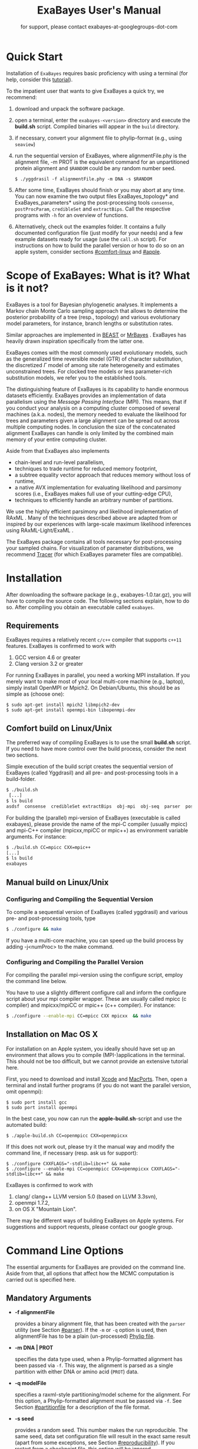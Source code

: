 #+TITLE: ExaBayes User's Manual

#+LaTeX_CLASS: koma-article
#+LaTeX_CLASS_OPTIONS: [a4paper]
#+OPTIONS: ^:nil
#+HTML_HEAD: <link rel="stylesheet" type="text/css" href="css/org.css" />

# #+HTML: <script src="http://ajax.googleapis.com/ajax/libs/jquery/1.10.2/jquery.min.js">

#+AUTHOR: for support, please contact exabayes-at-googlegroups-dot-com

[[./img/banner.png]]

* Quick Start
  Installation of ~ExaBayes~ requires basic proficiency with using a
  terminal (for help, consider this  [[https://help.ubuntu.com/community/UsingTheTerminal][tutorial]]). 

  To the impatient user that wants to give ExaBayes a quick try, we recommend: 

  1. download and unpack the software package.
  2. open a terminal, enter the ~exabayes-<version>~ directory and
     execute the *build.sh* script. Compiled binaries will appear in
     the ~build~ directory.
  3. if necessary, convert your alignment file to phylip-format (e.g., using ~seaview~)
  4. run the sequential version of ExaBayes, where alignmentFile.phy
     is the alignment file, -m PROT is the equivalent command for an
     unpartitioned protein alignment and ~$RANDOM~ could be any random
     number seed.
     #+BEGIN_SRC
     $ ./yggdrasil -f alignmentFile.phy -m DNA -s $RANDOM 
     #+END_SRC
  5. After some time, ExaBayes should finish or you may abort at any
     time. You can now examine the two output files
     ExaBayes_topology* and ExaBayes_parameters* using the
     post-processing tools ~consense~, ~postProcParam~, ~credibleSet~
     and ~extractBips~. Call the respective programs with ~-h~ for an
     overview of functions.
  6. Alternatively, check out the examples folder. It contains a fully
     documented configuration file (just modify for your needs) and a
     few example datasets ready for usage (use the ~call.sh~ script).
     For instructions on how to build the parallel version or how to
     do so on an apple system, consider sections [[#comfort-linux]] and
     [[#apple]].

* Scope of ExaBayes: What is it? What is it not?
  ExaBayes is a tool for Bayesian phylogenetic analyses.  It
  implements a Markov chain Monte Carlo sampling approach that allows
  to determine the posterior probability of a tree (resp., topology)
  and various evolutionary model parameters, for instance, branch
  lengths or substitution rates.

  Similar approaches are implemented in [[http://beast.bio.ed.ac.uk][BEAST]] \cite{Drummond2012} or
  [[http://mrbayes.sourceforge.net/][MrBayes]] \cite{Ronquist2012}. ExaBayes has heavily drawn inspiration
  specifically from the latter one.
  
  ExaBayes comes with the most commonly used evolutionary models, such
  as the generalized time reversible model (GTR) of character
  substitution, the discretized $\Gamma$ model of among site rate
  heterogeneity and estimates unconstrained trees. For clocked tree
  models or less parameter-rich substitution models, we refer you to
  the established tools.

  The distinguishing feature of ExaBayes is its capability to handle
  enormous datasets efficiently. ExaBayes provides an implementation
  of data parallelism using the /Message Passing Interface/
  (MPI). This means, that if you conduct your analysis on a computing
  cluster composed of several machines (a.k.a. nodes), the memory
  needed to evaluate the likelihood for trees and parameters given a
  large alignment can be spread out across multiple computing
  nodes. In conclusion the size of the concatenated alignment ExaBayes
  can handle is only limited by the combined main memory of your
  entire computing cluster.

  Aside from that ExaBayes also implements 
   + chain-level and run-level parallelism,
   + techniques to trade runtime for reduced memory footprint,
   + a subtree equality vector approach that reduces memory without
     loss of runtime,
   + a native AVX implementation for evaluating likelihood and
     parsimony scores (i.e., ExaBayes makes full use of your
     cutting-edge CPU),
   + techniques to efficiently handle an arbitrary number of
     partitions.


  We use the highly efficient parsimony and likelihood implementation
  of RAxML \cite{Stamatakis2006}. Many of the techniques described
  above are adapted from or inspired by our experiences with
  large-scale maximum likelihood inferences using RAxML-Light/ExaML
  \cite{Stamatakis2012,Stamatakis2012a}.

  The ExaBayes package contains all tools necessary for
  post-processing your sampled chains. For visualization of parameter
  distributions, we recommend [[http://tree.bio.ed.ac.uk/software/tracer/][Tracer]] (for which ExaBayes parameter
  files are compatible).

* Installation
  After downloading the software package (e.g., exabayes-1.0.tar.gz),
  you will have to compile the source code. The following sections
  explain, how to do so. After compiling you obtain an executable
  called ~exabayes~.
** Requirements 
   ExaBayes requires a relatively recent ~c/c++~ compiler that supports
   ~c++11~ features. ExaBayes is confirmed to work with
   1. GCC version 4.6 or greater 
   2. Clang version 3.2 or greater
      
   For running ExaBayes in parallel, you need a working MPI
   installation. If you merely want to make most of your local
   multi-core machine (e.g., laptop), simply install OpenMPI or
   Mpich2. On Debian/Ubuntu, this should be as simple as (choose one):
#+BEGIN_SRC
   $ sudo apt-get install mpich2 libmpich2-dev
   $ sudo apt-get install openmpi-bin libopenmpi-dev
#+END_SRC
** Comfort build on Linux/Unix
:PROPERTIES:
:CUSTOM_ID: comfort-linux
:END:
   
   The preferred way of compiling ExaBayes is to use the small
   *build.sh* script. If you need to have more control over the build
   process, consider the next two sections.

   Simple execution of the build script creates the sequential version
   of ExaBayes (called Yggdrasil) and all pre- and post-processing
   tools in a build-folder.

#+BEGIN_SRC sh
  $ ./build.sh 
   [...] 
  $ ls build 
  asdsf  consense  credibleSet extractBips  obj-mpi  obj-seq  parser  postProcParam  yggdrasil
#+END_SRC
   
   For building the (parallel) mpi-version of ExaBayes (executable is
   called exabayes), please provide the name of the mpi-C compiler
   (usually mpicc) and mpi-C++ compiler (mpicxx,mpiCC or mpic++) as
   environment variable arguments. For instance: 

#+BEGIN_SRC sh
  $ ./build.sh CC=mpicc CXX=mpic++
  [...]
  $ ls build 
  exabayes
#+END_SRC
   
** Manual build on Linux/Unix
*** Configuring and  Compiling the Sequential Version 
   To compile a sequential version of ExaBayes (called yggdrasil) and
   various pre- and post-processing tools, type
   #+BEGIN_SRC sh 
$ ./configure && make 
   #+END_SRC  
   If you have a multi-core machine, you can speed up the build
   process by adding -j<numProc> to the make command.
*** Configuring and Compiling the Parallel Version 
   For compiling the parallel mpi-version using the configure script,
   employ the command line below.

   You have to use a slightly different configure call and inform the
   configure script about your mpi compiler wrapper. These are usually
   called mpicc (c compiler) and mpicxx/mpiCC or mpic++ (c++
   compiler). For instance:
   #+BEGIN_SRC sh
$ ./configure --enable-mpi CC=mpicc CXX mpicxx  && make 
   #+END_SRC
** Installation on Mac OS X
   :PROPERTIES:
   :CUSTOM_ID: apple
   :END:

   For installation on an Apple system, you ideally should have set up
   an environment that allows you to compile (MPI-)applications in the
   terminal. This should not be too difficult, but we cannot provide
   an extensive tutorial here.

   First, you need to download and install [[http://en.wikipedia.org/wiki/Xcode][Xcode]] and [[http://www.macports.org/][MacPorts]]. Then,
   open a terminal and install further programs (if you do not want
   the parallel version, omit openmpi):
#+BEGIN_SRC
   $ sudo port install gcc 
   $ sudo port install openmpi 
#+END_SRC

   In the best case, you now can run the *apple-build.sh*-script and
   use the automated build:
   
#+BEGIN_SRC 
   $ ./apple-build.sh CC=openmpicc CXX=openmpicxx
#+END_SRC

   If this does not work out, please try it the manual way and
   modify the command line, if necessary (resp. ask us for support):
   
#+BEGIN_SRC
   $ ./configure CXXFLAGS="-stdlib=libc++" && make 
   $ ./configure --enable-mpi CC=openmpicc CXX=openmpicxx CXXFLAGS="-stdlib=libc++" && make 
#+END_SRC

   ExaBayes is confirmed to work with 
   1. clang/ clang++ LLVM version 5.0 (based on LLVM 3.3svn),
   2. openmpi 1.7.2,
   3. on OS X "Mountain Lion".
      
   There may be different ways of building ExaBayes on Apple
   systems. For suggestions and support requests, please contact our
   google group.

* Command Line Options 
  The essential arguments for ExaBayes are provided on the command
  line. Aside from that, all options that affect how the MCMC
  computation is carried out is specified here.
** Mandatory Arguments 

   + *-f alignmentFile* 

     provides a binary alignment file, that has been
     created with the ~parser~ utility (see Section [[#parser]]). If the ~-m~ or
     ~-q~ option is used, then alignmentFile has to be a plain
     (un-processed) [[http://evolution.genetics.washington.edu/phylip/doc/sequence.html][Phylip file]]. 

   + *-m DNA | PROT* 

     specifies the data type used, when a
     Phylip-formatted alignment has been passed via ~-f~. This way, the
     alignment is parsed as a single partition with either DNA or amino
     acid (~PROT~) data.

   + *-q modelFile* 

     specifies a raxml-style partitioning/model scheme
     for the alignment. For this option, a Phylip-formatted alignment
     must be passed via ~-f~. See Section [[#partitionfile]] for a description of
     the file format. 
     
   + *-s seed* 

     provides a random seed. This number makes the run
     reproducible. The same seed, data set configuration file will
     result in the exact same result (apart from some exceptions, see Section
     [[#reproducibility]]).  If you restart from a checkpoint file, this
     option will be ignored.
     
   + *-n id* 

     provides a run id used for naming output files 

   + *-r runid* 
     
     restarts your run from a previous run id. If your previous
     ExaBayes-run did not finish (because of a manual abort or
     walltime restrictions), this option can be used for continuing
     the run. It is essential, that you pass the same configuration
     and alignment file. Apart from that command line options that
     govern how the run is carried out, may change.

     Example:
     #+BEGIN_SRC 
     $ mpirun ./exabayes -s $RANDOM -n myId -c myConfig -f myBinaryAlnFile.bin 
     $ [runnig....] -> aborted!
     $ mpirun ./exabayes -r myId -n myIdContinued -c myConfig -f myBinaryAlnFile.bin 
     #+END_SRC
     
** Optional Arguments 
   + *-d* 
     
     carries out a dry-run. Very recommendable, before
     submitting a large run to a cluster. 

   + *-c configFile* 

     passes a configuration file that specifies how
     the MCMC will be carried out (see
     ./examples/all-options-documented.nex and Section [[#config]] for details)
     
   + *-w workDir* 

     specifies a location for output files

   + *-R num* 

     (~exabayes~-only) specifies the number of runs (i.e.,
     independent chains) to be executed in parallel. Large runs should
     be carried out as separate runs, see Section [[#cluster]] for further
     details.

   + *-C num* 

     (~exabayes~-only) specifies the number of chains (i.e.,
     coupled chains per independent run) to be executed in
     parallel. Employing this option may be less efficient in terms of
     runtime and memory than data-level parallelism, see Section [[#cluster]] for
     further details.

   + *-Q* 

     (~exabayes~-only) enables per-partition data
     distribution. This option assigns entire partitions to
     processors.  Thus, If your alignment comprises more partitions
     than you have processors available, this option is likely to
     speed up calculations substantially. You should check the
     print-out right before the start of MCMC sampling about whether
     load is distributed equally.

   + *-S* 

     try to save memory using the SEV-technique for gap columns
     on large gappy alignments Please refer to
     http://www.biomedcentral.com/1471-2105/12/470 On very gappy
     alignments this option yields considerable runtime improvements.
     
   + *-M mode* 

     specifies the memory versus runtime trade-off.  <mode>
     is a value between 0 (fastest, highest memory consumption) and 3
     (slowest, least memory consumption). See Section [[#memory]] for details.

* Configuration File
  :PROPERTIES:
  :CUSTOM_ID: config
  :END:
  In this Section, we describe all available options of the
  configuration file in detail. The configuration file is a file in
  nexus-format that is divided into sections. See
  examples/all-options-documented.nex for a complete version (and
  maybe copy and customize this file).
  
  None of the following blocks in mandatory. The parameter file itself
  is not mandatory and the default values mentioned below are used
  instead. The nexus-syntax for declaring a block is (here declaring a
  ~runconfig~ block). 

   #+BEGIN_SRC
 begin runconfig; 
    option value
 end; 
   #+END_SRC

** Declaring and Linking Parameters 
  :PROPERTIES:
  :CUSTOM_ID: param-block
  :END:

   keyword: ~params~ 

   This section allows to declare and link parameters (e.g., branch
   lengths) across partitions. You should have declared partitions in
   the partition file (passed via ~-q~). If you provided a partition
   file to the ~parser~ tool, then the binary output file already
   contains information about partitions. Partition ids start with 0
   and refer to the order provided in the partition file.

   Currently the following keywords can be used to specify a parameter
   linking scheme (case does not matter):

|-------------+------------------------------------------------------------------------------------------|
| param       | explanation                                                                              |
|-------------+------------------------------------------------------------------------------------------|
| ~stateFreq~ | link the equilibrium state frequencies (4 for DNA, 20 for AA) for partitions             |
| ~rateHet~   | link the alpha parameter of the $\Gamma$  distribution of rate heterogeneity among sites |
| ~revMat~    | link the substitution rates in the GTR matrix (6 for DNA, 190 for AA) across partitions  |
| ~brlens~    | link branch lengths across partitions                                                    |
| ~aaModel~   | link the fixed rate substitution matrix across partitions (if applicable)                |
|-------------+------------------------------------------------------------------------------------------|

   Note that, by default all parameters are unlinked for all
   partitions. Specifically regarding branch lengths, most people will
   to have only branch length parameter. If a partition id is omitted
   from the scheme, the default behaviour of ExaBayes is to
   instantiate a new parameter for this partition (i.e., it is
   unlinked). 
   
   You have the following options for specifying linkage (here
   demonstrated for the branch length parameter):
   
   + use /comma/ to declare separate parameters \\ 
     /example:/ ~brlens  = (0,1,2,3)~ \\ 
     /result:/ v{0}, v{1}, v{2}, v{3} \\ 

   + use /plus/ to link two parameters \\ 
      /example:/ ~brlens = (0 + 1 , 2 , 3)~ \\ 
      /result:/  v{0,1}, v{2}, v{3} \\ 

   + use /colon/ to declare a range of unlinked parameters \\ 
      /example:/ ~brlens = (0:3)~ \\ 
      /result:/  v{0}, v{1}, v{2}, v{3}  \\ 

   + use /dash/ to declare a range of linked parameters \\ 
      /example:/ ~brlens = (0-3)~\\ 
      /result:/ v{0,1,2,3} \\ 

  For most use cases, you probably will only want to link all branch
  lengths. However, in case you work with protein partitions, please
  consider:

  + By default ExaBayes creates one ~aaModel~ parameter for each of
    your amino acid partitions. As state frequencies, ExaBayes uses
    the empirical frequencies provided by the respective amino acid
    substitution matrix.
  + Instead of using the empirical frequencies, you may want to let
    ExaBayes integrate over these state frequencies. For doing so, you
    simply have to mention one of the respective partitions when
    specifying the ~stateFreq~ parameter scheme. If you have two AA
    partitions, then ~stateFreq = (0)~ instructs ExaBayes to integrate
    over the state frequencies of the first amino acid model
    parameter. 
  + As an alternative to proposing AA substitution matrices for AA
    partitions, you can use ExaBayes to integrate over amino acid GTR
    matrices (189 free parameters).  For doing so, mention (and link)
    the respective AA partitions in the ~revMat~ linking scheme (e.g.,
    ~revMat = (0+1)~ for 1 shared GTR matrix across 2 AA partitions).
** Declaring Priors for Parameters

   keyword: ~prior~
   
   Using prior block, you can declare your prior belief in values the
   parameters ExaBayes integrates over can assume. This affects
   parameters implicitly instantiated by ExaBayes or explicitly
   defined in a param block (see Section [[#param-block]]).
   
   By default priors specifications are applied to all matching
   parameters. You can overwrite these /general/ priors by specifying
   parameter-specific priors. For doing so, list all at least one
   partition that is assigned to your target parameter in curly
   brackets after the prior keyword. For instance:
   #+BEGIN_SRC
   brlenPr exponential(10)
   brlenPr{0,2,10} uniform(1e-6,10)
   #+END_SRC
   applies a uniform prior with $[1e-6,10]$ to all branch length
   parameters that contain the partitions 0,2 or 10 and applies an
   exponential prior with $\lambda = 10$ to all remaining branch
   length parameters.

*** Topology Prior
     keyword: ~topoPr~, \\ 
     default: ~topoPr uniform()~ \\ 
     valid values: 
     - ~fixed()~ \\ 
       topology is kept fixed
     - ~uniform()~ \\ 
       all topologies have the same prior probability 
*** Branch Lengths Prior
     keyword: ~brlenPr~ , \\ 
     default: ~brlenpr exponential(10)~\\ 
     valid values:
     - ~exponential(~ $\lambda$ ~)~ \\ 
       exponential prior with parameter $\lambda$, 
     - ~uniform(start,end)~ \\ 
       uniform probability in the range $[start,end]$ \\ 
     - ~fixed(~ $val$ ~)~ \\
       all branch lengths will be assigned the value $val$ that is
       kept fixed during the analysis (not meaningful, you still
       integrate over the topology)
     - ~fixed()~ \\
       all branch lengths keep original branch length provided via a
       starting tree. If no starting tree is available, a default
       value (currently 0.1) is assigned and kept fix during MCMC
       sampling.
*** Reversible Matrix Prior
    keyword: ~revMatPr~  \\
    default: ~revMatPr dirichlet(1,...,1)~\\ 
     valid values: 
     - ~dirichlet(~ $x_1,x_2,\ldots, x_n$ ~)~\\
       where for a dirichlet prior $x_i$ are the substitution rates in
       a GTR matrix and thus $n = 6$ for DNA GTR matrices and $n =
       190$ (yes, that is much, use with care) for AA GTR matrices).\\
     - ~fixed(~ $x_1,x_2, \ldots, x_n$ ~)~\\
       fixed rates are assigned to the matrix and kept fix during MCMC
       sampling. The values $x_i$ may be expressed as relative rates
       (i.e, ExaBayes will normalize the rates, s.t. they sum up to
       1.0)
*** Rate Heterogeneity Prior
     keyword: ~shapePr~, \\ 
     default: ~shapePr uniform(0,200)~  \\ 
     valid values: \\ 
     - ~exponential(~ $\lambda$ ~)~ \\
       prior probability of $\alpha$ values have an exponential
       distribution with parameter $\lambda$
     - ~uniform( start, end )~ \\
       $\alpha$ values have uniform prior probability in the range
       $[ start, end ]$ 
*** State Frequencies Prior
    keyword: ~stateFreqPr~ , \\ 
    default: dirichlet(1,1,$\ldots$,1)\\ 
    valid values: \\ 
     - ~dirichlet(~ $x_1,x_2, \ldots, x_n$ ~)~ \\
       where for a dirichlet prior $x_i$ are the state frequencies in
       a GTR matrix and thus $n =4$ for DNA and $n = 20$ in a protein
       GTR matrix.
     - ~fixed(~ $x_1,x_2, \ldots, x_n$ ~)~ \\
       fixed values are assigned to the state frequencies and not
       changed during MCMC sampling. $x_i$ can be expressed as
       relative rates (i.e., if the sum is $\geq 1$, ExaBayes does the
       normalizing for you)

*** Amino Acid Model Prior
    keyword: ~aaPr~, \\ 
    default: ~aaPr disc(remainder=1.0)~ \\ 
    valid values: \\ 
     - ~disc(~ $m_1$ = $w_1$, $m_2$ = $w_2$, $\ldots$, $m_n$ = $w_n$ ~)~  \\
       a discrete probability distribution assigning weights $w_i$ to
       protein substitution matrices $m_i$. If only one model is
       specified, this is equivalent to a fixed prior.
       
       $m$ may be one of the following models: DAYHOFF, DCMUT, JTT,
       MTREV, WAG, RTREV, CPREV, VT, BLOSUM62, MTMAM, LG, MTART,
       MTZOA, PMB, HIVB, HIVW, JTTDCMUT, FLU.
       
       By default, if a model is not mentioned in the list, then its
       prior probability is 0 and thus is not considered during MCMC
       sampling.
       
       Additionally, you can include remainder value (i.e.,
       ~remainder=~ $w_i$). This means that all matrices not mentioned
       have a prior probability of $w_i$.
     - ~fixed(~ $m$ ~)~\\ 
       fix the value of the parameter to one of the models listed above 
** Configuring the Run
   All of the following options need to be enclosed within a block
   featuring the keyword ~runconfig~. 

*** General Options 
    The following options allow you to exactly configure what kind of
    Bayesian sampling is performed. Keywords and default values are
    mentioned along the description of the options.  
    
    The most important settings are, how many independent runs
    (*numRuns*, default: 1) you want to run for how many generations
    (*numGen*, default: 1,000,000). If you execute exactly 1 run, then
    ExaBayes will terminate after ~numGen~ generations. For more than 1
    run, ExaBayes will terminate once ~numGen~ generations have passed
    and one of the following topological convergence diagnostics are
    below a specified threshold.

    By default, ExaBayes draws a sample from every cold chain (i.e.,
    for each independent run) every 500 generations (can be changed
    via *sampleFreq*). To change the print frequency (informing you
    about the likelihood state of each chain), modify *printFreq*. 
    
    ExaBayes updates a checkpoint file at regular intervals (1,000
    generations by default), the respective variable for changing the
    frequency is *checkPointInterval*. 

    If you do not specify starting trees, then ExaBayes uses random
    trees as initial topology. If you set *parsimonyStartingTree* to
    ~true~, a parsimony starting tree will be used instead.

    Some proposals (e.g., the branch length multiplier) can be tuned
    for achieving good acceptance ratios. ExaBayes tunes proposal
    parameters, once a proposal has been drawn 100 times (use
    *tuneFreq* to change this).

    If you are running a dataset in parallel that comprises many
    partitions (possibly using the -Q option), it is advisable to
    enable component-wise Metropolis-Hastings (cMH) (i.e., set
    *componentWiseMH* to ~true~, this is the default). If cMH is
    enabled and you have say multiple substitution matrix parameters,
    then ExaBayes will propose (for instance) new substitution
    parameters for each substitution matrix parameter one after
    another (instead of only drawing one of the parameters at random).
    
*** Options regarding convergence 
    ExaBayes implements the same diagnostics for topological
    convergence as MrBayes and BEAST. These are either the maximum or
    the average deviation of split (i.e., bipartition) frequencies
    (MSDSF/ASDSF). By default, ExaBayes employs the ASDSF. You can
    change to MSDSF by setting *convergenceCriterion* to ~max~. For
    disabling the convergence detection, set it to ~none~. 

    The convergence threshold for either of these statistics can be
    specified via *sdsfConvergence* (default: 0.05, i.e., the
    respective statistic must be $\leq 5 \%$). Usually, splits that
    exhibit a low posterior probability are excluded from this
    statistic, since it is hard to determine their probability
    accurately. You can specify the exclusion threshold for the
    ASDSF/MSDSF via *sdsfIgnoreFreq* (default: 0.1, i.e., splits that
    do not occur in at least 10% of the trees of a run are ignored).
    
    Also relevant for the convergence statistic is how many samples
    are discarded by ExaBayes as burn-in. By default, the initial 25%
    of all sampled trees are discarded (change this via
    *burninProportion*). If you want to use an absolute burn-in,
    specify *burninGen* (e.g., ~burninGen 1e4~) instead. In this case,
    all trees sampled prior to generation 10,000 are discarded.

    ExaBayes checks for topological convergence once every run has
    proceeded by $5,000$ generations (set the *diagFreq* variable to
    change this value). 

*** MC3 options 
    If you sample a rough likelihood landscape, you may want to employ
    Metropolis-coupled MCMC (MC3, turned off by default). In very
    brief terms, this means that a number of heated chains are coupled
    to the cold chain (from which samples are drawn).  All coupled
    chains attempt to swap their states at regular intervals. Thus,
    the cold chain can be enabled to reach regions of the parameter
    space (potentially separated by values with low posterior
    probability) that are otherwise very unlikely to be reached.

    The total number of coupled chains can be specified via
    *numCoupledChains*.  This number includes the cold chain, so if
    you want to add three heated chains, ~numCoupledChains 4~ is the
    correct statement.

    The chains are heated incrementally, so the more chains you added,
    the hotter the hottest chain will get. The heat $\beta$ for the
    $i$-th heated chain (where $i = 0$ for the cold chain) is defined
    as

    \begin{equation}
    \beta = \frac{1}{ 1 + i \cdot \delta}. 
    \end{equation}

    When deciding upon acceptance of a new state, the likelihood and
    prior ratio are exponentiated with $\beta$ (thus increasing the
    acceptance probability for heated chains). By default, the heat
    constant $\delta$ is set to 0.1. The value changed by setting the
    variable *heatFactor*. 

    The expected number of swap attempts between chains per generation
    (i.e., after each chain has proceeded this many generations) can
    be specified via *numSwapPerGen* (default: 1). This is a very
    important variable that affects both the performance of the MC3
    mechanism as well as the your parallel runtime performance (if
    applicable).

    The reason for this is, that an increase of number of coupled
    chains will not directly translate into more efficient
    sampling. If the number of swap attempts is kept constant, then it
    becomes increasingly unlikely that any change is propagated to the
    cold chain as you increase the number of heated chains. On the
    other side, if you run coupled chains in parallel (-R argument),
    then more swapping attempts will lead to increased waiting
    times. This is, because processes computing the chain will have to
    wait for processes that compute the likelihood of the other chain
    involved in a swap attempt.

    If you want heated chains to start from the same topology
    as the cold chain, set *heatedChainsUseSame* to ~true~.

** Configuring Proposals

   ExaBayes allows you to configure proposals that are used to move
   your chains through the parameter space. For each proposal, a
   relative weight governs, how often a specific proposal is
   drawn. You can customize your proposal mixture by modifying these
   weights. A proposal provides values for a single parameter only, so
   a change of the relative weight affects all related proposals.
   Specifically the topological proposals are described in detail in
   \cite{Lakner2008a}. 


   Using component-wise Metropolis-Hastings (cMH) does not pose an
   exception to this, the relative frequencies a parameter is updated
   stay the same.

#+ATTR_LATEX: :align l||p{5cm}|l|r
| keyword              | full name                                        | affected parameters | default weight |
|----------------------+--------------------------------------------------+---------------------+----------------|
| *nodeSlider*         | node slider                                      | branch lengths      |              5 |
| *treeLengthMult*     | tree length multiplier                           | branch lengths      |              2 |
| *branchMulti*        | multiplier on branch lengths                     | branch lengths      |             15 |
| *eTBR*               | extending tree bisection and reconnection (eTBR) | topology            |              5 |
| *eSPR*               | extending subtree pruning and regrafting (eSPR)  | topology            |              5 |
| *parsimonySPR*       | parsimony-biased subtree pruning and regrafting  | topology            |              5 |
| *stNNI*              | stochastic nearest neighbor interchange          | topology            |              5 |
| *rateHetMulti*       | multiplier on $\alpha$                           | rate heterogeneity  |              1 |
| *revMatSlider*       | sliding window                                   | rev. matrix (DNA)   |            0.5 |
| *revMatDirichlet*    | dirichlet proposal                               | rev. matrix (DNA)   |            0.5 |
| *RevmatRateDirich*   | partial dirichlet proposal                       | rev. matrix (AA)    |              4 |
| *frequencySlider*    | sliding window                                   | state frequencies   |            0.5 |
| *frequencyDirichlet* | dirichlet proposal                               | state frequencies   |            0.5 |
| *aaModelJump*        | fixed AA matrix                                  | amino acid model    |              1 |

  Moreover, the behaviour of the topological proposals can be
  customized. The eSPR prunes a subtree, follows down a random path
  (starting with the original pruning position) and chooses the
  current branch as re-grafting position with a certain stopping
  probability (keyword: ~eSprStopProb~). In case of the eTBR, the tree
  is bisected at a branch and the bisected branch traverses the tree
  on both ends as described for the eSPR (keyword for the stopping
  probability is ~eTbrStopProb~).

  The parsimony-biased SPR (parsSPR) move prunes a subtree and
  proposes a regraft position proportionally to the parsimony score of
  the resulting tree. The parsSPR evaluates the parsimony score for
  regrafting positions that are no more than $n$ steps (keyword:
  ~parsSPRRadius~) apart (i.e., it considers branches within a
  specified radius for re-insertion). Computing the parsimony score is
  extremely fast and parallelized in ExaBayes. If you are dealing with
  large trees, consider increasing the radius. It may not increase
  mixing, but definitely will reduce the burn-in time and the increase
  in runtime should not be problematic. The default value depends on
  the logarithm of the number of taxa (a reasonable assumption, if we
  do not expect comb-like trees).

  Similar to MrBayes, parsimony scores are /heated/ (i.e.,
  exponentiated) using the value of ~parsimonyWarp~. If this value is
  decreased, the probability that trees with low parsimony score are
  proposed will get higher.  
  
| keyword         |                    default value |
|-----------------+----------------------------------|
| *eSprStopProb*  |                              0.5 |
| *eTbrStopProb*  |                              0.5 |
| *parsimonyWarp* |                             0.10 |
| *parsSprRadius* | $\lfloor 2 \cdot log(n) \rfloor$ |

* Pre-/post-processing utilities
  For all utilities, please use the -h option, the documentation is
  mostly sufficient to execute the programs. In this section, we
  provide additional hints and caveats about employment of these
  tools.
** parser
:PROPERTIES:
:CUSTOM_ID: parser
:END:
   This utility parses an phylip-formatted alignment and creates a
   binary representation of this alignment. You either have to
   indicate the data type of a single partition alignment (via ~-m~)
   or provide a model file via ~-q~ (see Section [[#partitionfile]]).

   Parsing large alignment can take a considerable amount of time that
   is lost manifold when ExaBayes is executed in parallel.

** postProcParam
   This utility can be used to summarize (similar to sump in MrBayes
   or the summary statistics in Tracer) all sampled parameters. 
   
   This is straight-forward for continuous parameters (such as
   substitution rates). If you integrate over fixed protein model
   matrices (e.g, WAG, LG,...), you are integrating over a discrete
   parameter. The output in the ExaBayes_parameters* will list the
   respective matrices. In this case, postProcParam will create an
   extra column that contains the discrete distribution. 
** asdsf
   This utility computes deviations of split frequencies (either
   maximum or average, abbrev. as ASDSF/MSDSF). If you are integrating
   over topologies (you usually are), ASDSF/MSDSF are an essential
   convergence criterion. The authors of MrBayes recommend an ASDSF of
   0.5-1% to be considered "good convergence" and values between 1-3%
   to be acceptable.

   According to our experience, you will encounter strongest
   deviations for branches with low posterior probability. 

   The stand-alone ~asdsf~ tool is identical to the convergence
   diagnostic that is carried out, when multiple independent runs are
   carried out. If you run an exceptionally large analysis with
   multiple independent runs and plan on sampling a very large number
   of trees, it is highly recommendable to launch each independent run
   as a distinct ExaBayes session. You could have a master-script that
   launches the independent runs (to be run for e.g., 2 h), then
   checks for convergence and restarts the runs from the respective
   checkpoints, if not converged yet. If an immense number of
   processes is involved and your cpu-h budget is tight, this saves
   you some sequential overhead. 
   
** credibleSet
   This utility computes the credible set of topologies (up to a
   specified percentile) in one or many tree sets. Use it for
   post-analyses of your tree samples. 
   
** extractBips
   This utility extracts bipartitions (AKA splits or edges) from tree
   sets and the branch lengths associated with these
   bipartitions. Note that, this utility also examines trivial
   bipartitions (these correspond to outer branches in a tree).
   
   extractBips produces the following files: 
   + *ExaBayes_bipartitions.** lists the smaller partition of a
     bipartition (i.e., all taxa omitted are in the complementary
     partition) and assigns a unique identifier to the bipartition.
     
   + *ExaBayes_fileNames.** lists the file names of the input topology
     files and assigns a for reference in the remaining two files.

   + *ExaBayes_bipartitionBranchLengths.** contains all unique branch
     lengths samples associated with a specific bipartition in a
     specific file. The file id and bipartition id from the previous
     two files are used for that.

   + *ExaBayes_bipartitionStatistics.** contains summary statistics
     for the branch lengths associated with bipartitions (similar to
     the output of postProcParam). The ESS value indicates, whether
     you have sufficiently sampled the branch length associated with a
     branch and the PRSF value can be used to judge, if the samples
     from different chains converged against the same distribution.

   If a bipartition occurs only in one chain, extractBips will produce
   ~-nan~-values.
     
** consense
   This utility allows to build consensus trees from one or more tree
   sets. If computing the consensus tree (specifically the extended MR
   consensus) becomes computationally challenging, you may want to
   give the parallelized consensus tree algorithm in [[https://github.com/stamatak/standard-RAxML][RAxML]] a try (use
   ~-J MRE~).
* ExaBayes on Clusters/Supercomputers
:PROPERTIES:
:CUSTOM_ID: cluster
:END:
   The striking feature of ExaBayes is its capability to execute
   standard analyses on clusters and super-computers efficiently.
   This section goes through various aspects worth considering.
   
   On clusters you often have to load a MPI module first. After
   loading the module and compiling ExaBayes using the MPI C/C++
   wrapper, you can execute a number of MPI processes using the
   ~mpirun~ (or ~mpiexec~) commend. You usually specify the number of
   processes via ~-np <procs>~ or similar. You usually have to provide
   a batch script that is committed to the scheduler.

   In ExaBayes, you may have several computing nodes working on a
   chain in parallel. We refer to the entirety of nodes computing a
   chain as /parallel unit/. 
   
** Choosing the right kind of parallelism 
   :PROPERTIES:
   :CUSTOM_ID: right-parallelism
   :END:
   
   ExaBayes implements three levels of parallelism (in descending
   order of granularity):
   + runs-level parallelism,
   + chain-level parallelism,
   + data parallelism.

   For optimal performance, please consider the following
   example. Assume, you run $m$ coupled chains and $n$ independent
   runs, while you specify that $m_p$ coupled chains and $n_p$
   independent runs are run in parallel (via ~-R~ and ~-C~). For
   reasons of load balance, $m$ should be a multiple of $m_p$ (analog
   for $n$). Assume each of your computing nodes has $k$ cores and you
   want to use $l$ computing nodes for each parallel working unit
   (working on one coupled chain in an independent run that is
   executed in parallel). Thus, you will obtain optimal performance,
   if you execute ExeBayes with a total number of processes of 
   
   \begin{equation}
   processes = m_p \cdot n_p \cdot l \cdot k .
   \end{equation}
   
   If the number of cores $k$ is divisible by 2, $l = 2^i$ (where $i <
   0$) works as well. This way several parallel working units fit on a
   node.
   
*** On Run-level Parallelism
   Obviously, run-level parallelism is the most efficient kind, but
   also a trivial form of parallelism. Processes working on different
   runs rarely have to communicate with each other (except for writing
   a checkpoint, so make sure your checkpointing frequency is not too
   low). Thus, if you instruct ExaBayes to execute 2 runs parallel,
   then using twice as many processes will result in an optimal
   speedup of two.

   Alternatively, you can commit each independent run separately to
   the cluster and naturally get the same parallel speedup this
   way. You will save computational time, if you regularly check for
   topological convergence (using the ~asdsf~ tool). So one
   possibility is to commit several runs for which you specify a large
   number of generations in the config file and a relatively short
   walltime (maybe 2h) when committing the scripts. After the scripts
   have finished, another script checks the ASDSF and recommits the
   runs (using the checkpointing functionality ~-r~). Or you commit
   several jobs for each of your run and each job has to wait for the
   previous job to finish (e.g., using ~-hold_jid~ in Grid
   Engine). 
   
   The optimal strategy depends on the configuration of your
   cluster/supercomputer. In some instances a single large run
   parallelized via ~-R~ allows your job a higher priority in the
   queue, in other instances smaller jobs that run for a short period
   will allow you to get the results as quickly as possible.


   If you sample an immense number of trees using an immense number of
   processes, we recommend to choose a non-monolithic (e.g., the
   second) strategy. The ~asdsf~ requires a bit of runtime on its own
   that increases with the number of trees and that is lost manifold,
   if many processes have to wait before they continue.

*** On Chain-level Parallelism
:PROPERTIES:
:CUSTOM_ID: chain-level
:END:

    Employing chain-level parallelism in Bayesian analyses comes with
    some caveats. The speedup you can achieve with coupled chains
    strongly depends on how often an individual coupled chain is
    involved in a swapping attempt. Each time two chains $a$ and $b$
    swap, all processes working working on $a$ have to wait for chain
    $b$ to reach the respective generation and vice versa. Reducing
    the number of swap attempts (via ~numSwapPerGen~) will improve
    your parallel efficiency, but probably reduces your mixing between
    coupled chains (e.g., it is less likely that the cold chain
    benefits from the hotter ones).

    So while runtime efficiency probably is the weakest argument for
    employing chain-level parallelism, memory is a point to consider
    (also see section [[#memory]]). Likelihood computation is the single
    dominating factor of memory consumption. The formula for computing
    memory requirements (in Byte) of a single chain in one run is

    \begin{equation}
    mem = 4 \cdot 8 \cdot r \cdot p \cdot (n-2),
    \end{equation}
    where $r$ is 4 for DNA and 20 for AA data, $p$ is the number of
    unique site patterns in your alignment and $n$ is the number of
    taxa.

    For executing $m$ coupled chains (efficiently), you require $m+1$
    sets of likelihood arrays, thus $mem \cdot (m+1)$ byte. Even if
    data parallelism is favorable for your dataset, memory
    requirements may become prohibitive.  If you employ more
    processes, you will also increase the amount of memory that is at
    your disposal. However, depending on the size of your dataset,
    parallel efficiency of data parallelism will decrease at some
    point. This is where chain-level parallelism should be considered.

    Using chain-level will allow you to increase the number of
    processes, while still enough work load is assigned to each
    process. 

    As described above you need an additional set of likelihood
    arrays. Unfortunately, this rule still holds, when chain-level
    parallelism is employed. Assuming, you run $m_p$ coupled chains in
    parallel, you will need $mem \cdot (m+m_p)$ byte. For a discussion
    on how to reduce $m_p$, please see Section [[#memory]].    

*** On Data Parallelism
:PROPERTIES:
:CUSTOM_ID: data-para
:END:
    
    Data parallelism means that the unique site patterns of your
    alignment are spread out across processes. As discussed at the
    beginning of this section you should choose the number of
    processes such that the processes involved in computing the
    likelihood of a single tree are distributed across as few
    computing nodes as possible.

    Since it takes longer to compute the likelihood of a larger
    pattern (i.e., your alignment contains more taxa), it is hard to
    say until which point data parallelism can be employed
    efficiently. As a rule of thumb each process should at least be
    responsible for at least 100 sites. If a parallel run of ExaBayes
    is started, ExaBayes prints the load distribution (i.e., how many
    pattern are assigned to each process) before starting the
    computation.

    By default, ExaBayes uses a cyclic distribution scheme. This means
    that if you have partitions with less patterns than processes in a
    single parallel working unit, then some processes will be idle and
    you would waste computational resources. Using the ~-Q~ option
    distributes entire partitions to processes and solves this
    problem. If the load distribution is still even with ~-Q~, you can
    expect additional performance improvements.

** Saving Memory
:PROPERTIES:
:CUSTOM_ID: memory
:END:

   As mentioned earlier, with ExaBayes you can do Bayesian MCMC on
   alignments of which the size is only limited by the total memory
   you have available in your computing center.

   In addition to that, ExaBayes implements techniques to reduce the
   overall memory footprint. 

   The ~-M x~ option allows you to trade runtime for reduced memory
   consumption. The higher ~x~, the slower but less memory-intensive
   are the likelihood computations. Remember, that for any ~-M x~
   ExaBayes will yield the exact same results with the limitations
   described in section [[#reproducibility]].

   
   This is particularly relevant, if you use chain-level parallelism,
   since increased parallelism also increases the memory-overhead as
   explained in section [[#chain-level]]. Recall that for ~x=0~, you need
   the $(m+m_p)$ sets of likelihood arrays (where ~m~ is the number of
   coupled chains and $m_p$ the number of coupled chains executed in
   parallel). This is, because ExaBayes uses an additional set of
   likelihood arrays to evaluate the likelihood of a new proposal and
   saves the previous likelihood arrays for the case of rejection of
   the proposal.

   With ~-M 1~, you can instruct ExaBayes to not save likelihood
   arrays for arrays for inner nodes that are (recursively) computed
   from two leave (resp. tip) nodes. These nodes are particularly fast
   to compute, so you will not loose too much runtime. For a balanced
   binary tree (best case), the memory consumption of the saved
   likelihood arrays (adding the $m_p$ to the equation of memory
   consumption) is reduced by more than 50%. In the worst case (a
   comb-/caterpillar-like tree), the memory consumption is merely
   reduced by 1 array.

   When run with ~-M 2~, ExaBayes will only save likelihood arrays for
   the most expensive kind of nodes. These are nodes that have two
   inner nodes as their descendants. In terms of memory consumption, a
   balanced binary tree is the worst case (saving only $ > 50\%$ of the
   additional likelihood arrays). In the best case (here the comb-like
   tree), ExaBayes will not save any addition likelihood arrays.

   For ~-M 3~, ExaBayes by default does not save any likelihood
   arrays. The run will be executed substantially slower (but still
   less than a factor of 2), but specifically if you run a lot of
   chains in parallel, the factor $(m + m_p)$ in the memory
   consumption formula is reduced to ~m~.

   Aside from that, ExaBayes implements a subtree equality
   vector-technique, that allows you to save memory for dataset that
   contain many gaps or undetermined characters (see
   \cite{Izquierdo-Carrasco2011}). The amount of memory you save is
   proportional to the amount of missing data and the runtime penalty
   should be negligible (resp., there are instances where this
   actually increases runtime performance).

** Highly Partitioned Runs    

   In a parallel setting, it is less straight-forward to sample across
   execute an analysis, if the alignment is highly partitioned. The
   issue of load distribution in case of data parallelism is discussed
   in section [[#data-para]]. The upshot is that you should, whether all
   processes of a parallel unit have about the same portion of the
   overall data. If you achieve good load distribution using the ~-Q~
   option, your run may be executed much more efficiently (if you are
   interested in the technical reasons for this, consider
   \cite{zhang2012multi}).

   It is crucial, that you turn on the configuration option
   ~componentWiseMH~ (~true~ by default). This holds in particular,
   if you use the ~-Q~ option, but is relevant as well, if data is
   distributed in a cyclic manner (default behaviour). The more
   partitions you have and the more distinct computing nodes you have
   in a parallel working unit, the more important the component-wise
   MH option becomes.

** Note on Reproducibility
:PROPERTIES:
:CUSTOM_ID: reproducibility
:END:
  ExaBayes comes with a strong guarantee of reproducibility.

  Ideally, the same seed, configuration file and alignment file have
  to result in the exact same outcome (e.g., topology/parameter
  samples) regardless whether ~yggdrasil~ or ~exabayes~ were
  employed. This should hold for any kind of command line parameter
  governing the specifics of how calculations are to be
  performed. Furthermore, repeated continuations from a checkpoint
  file should not influence the output either.

  Any change in the configuration file potentially interferes with
  perfect reproducibility (e.g., increasing the checkpoint frequency).
  
  When parallelism is involved, this guarantee does not hold
  necessarily. The reason for this is indeterminism in the calculation
  of the likelihood, when conducted on multiple
  processors. Compensating for this problem comes at the cost of
  runtime performance, thus this has not been implement in ExaBayes. 
  
  In other words: running ExaBayes with a different number of
  processes may yield different results.

  All of the above does not influence the correctness of the results,
  however it limits the guarantee that the chain is in the exact same
  state.
  
* File Format: Model/Partitioning file
:PROPERTIES:
:CUSTOM_ID: partitionfile
:END:
  If you want to partition your data, you have to provide a model file
  either to the ~parser~ utility or to ~yggdrasil/exabayes~ (via
  ~-q~). In brief, this format is identical to the raxml model-file
  format, except that instead of specifying specific protein
  substitution matrices, you must identify a protein partition with
  *PROT* instead of a matrix name such as *LG*. 

  The example file below demonstrates the syntax of this file format: 

  #+BEGIN_SRC
DNA, gene1=1-300
DNA, gene2-codonPos1=301-500\3
DNA, gene2-codonPos2=302-500\3
DNA, gene2-codonPos3=303-500\3
PROT, protId=501-800
DNA, composure=801-1000,1101-1200
DNA, gene3=1000-1100
  #+END_SRC

  The bottom line is: 
  + data type identifier: *DNA* or *PROT* (followed by comma)
  + partitionName (followed by equal sign)
  + alignment positions:
    + range component, see "gene1"
    + strided range (useful for codon positions), see
      "gene2-codonPos1", "gene2-codonPos2" and "gene2-codonPos3". Notice
      that the starting position of the range is incremented for the
      second and third codon position. 
    + combining elements, see "composure". You can combine any
      element using a comma.  

 For concatenating a large number of alignments efficiently, we
 distribute this [[https://github.com/aberer/concat-aln][tool]] separately from ExaBayes. It automatically
 creates the appropriate model file, although you will have to
 manually set the data type for amino acid partitions. Please use
 with caution.

 A side note on efficiency: partitioning your data makes likelihood
 calculation less efficient. If for instance you partition your data
 and link all parameters across all partitions, then you could have
 provided an unpartitioned alignment and the MCMC sampling would
 require less computational resources. 


* References
# make the bibliography work does not work
#+BIBLIOGRAPHY: library

# plain
#+LATEX: \bibliographystyle{plain}
#+LATEX: \bibliography{library2}

#+HTML: <iframe width="100%" src="library2.html"></iframe>

---------------------------------
